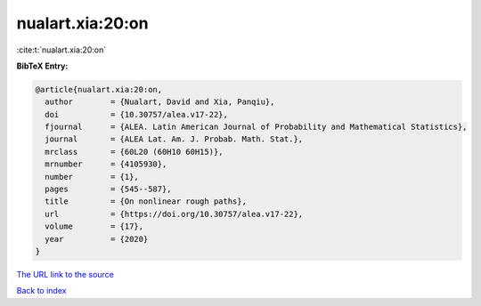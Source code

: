 nualart.xia:20:on
=================

:cite:t:`nualart.xia:20:on`

**BibTeX Entry:**

.. code-block:: bibtex

   @article{nualart.xia:20:on,
     author        = {Nualart, David and Xia, Panqiu},
     doi           = {10.30757/alea.v17-22},
     fjournal      = {ALEA. Latin American Journal of Probability and Mathematical Statistics},
     journal       = {ALEA Lat. Am. J. Probab. Math. Stat.},
     mrclass       = {60L20 (60H10 60H15)},
     mrnumber      = {4105930},
     number        = {1},
     pages         = {545--587},
     title         = {On nonlinear rough paths},
     url           = {https://doi.org/10.30757/alea.v17-22},
     volume        = {17},
     year          = {2020}
   }

`The URL link to the source <https://doi.org/10.30757/alea.v17-22>`__


`Back to index <../By-Cite-Keys.html>`__

